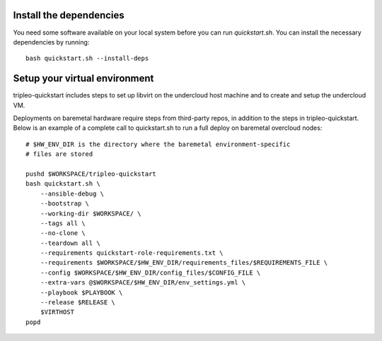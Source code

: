 Install the dependencies
------------------------

You need some software available on your local system before you can run
`quickstart.sh`. You can install the necessary dependencies by running:

::

    bash quickstart.sh --install-deps

Setup your virtual environment
------------------------------

tripleo-quickstart includes steps to set up libvirt on the undercloud host
machine and to create and setup the undercloud VM.

Deployments on baremetal hardware require steps from third-party repos,
in addition to the steps in tripleo-quickstart.
Below is an example of a complete call to quickstart.sh to run a full deploy
on baremetal overcloud nodes:

::

    # $HW_ENV_DIR is the directory where the baremetal environment-specific
    # files are stored

    pushd $WORKSPACE/tripleo-quickstart
    bash quickstart.sh \
        --ansible-debug \
        --bootstrap \
        --working-dir $WORKSPACE/ \
        --tags all \
        --no-clone \
        --teardown all \
        --requirements quickstart-role-requirements.txt \
        --requirements $WORKSPACE/$HW_ENV_DIR/requirements_files/$REQUIREMENTS_FILE \
        --config $WORKSPACE/$HW_ENV_DIR/config_files/$CONFIG_FILE \
        --extra-vars @$WORKSPACE/$HW_ENV_DIR/env_settings.yml \
        --playbook $PLAYBOOK \
        --release $RELEASE \
        $VIRTHOST
    popd
